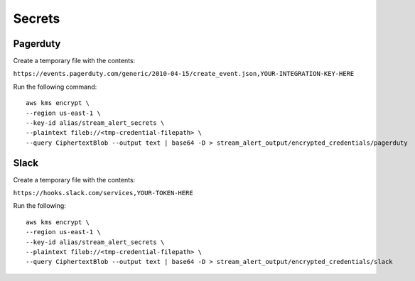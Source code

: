 Secrets
=======

Pagerduty
---------

Create a temporary file with the contents:

``https://events.pagerduty.com/generic/2010-04-15/create_event.json,YOUR-INTEGRATION-KEY-HERE``

Run the following command::

  aws kms encrypt \
  --region us-east-1 \
  --key-id alias/stream_alert_secrets \
  --plaintext fileb://<tmp-credential-filepath> \
  --query CiphertextBlob --output text | base64 -D > stream_alert_output/encrypted_credentials/pagerduty

Slack
-----

Create a temporary file with the contents:

``https://hooks.slack.com/services,YOUR-TOKEN-HERE``

Run the following::

  aws kms encrypt \
  --region us-east-1 \
  --key-id alias/stream_alert_secrets \
  --plaintext fileb://<tmp-credential-filepath> \
  --query CiphertextBlob --output text | base64 -D > stream_alert_output/encrypted_credentials/slack

